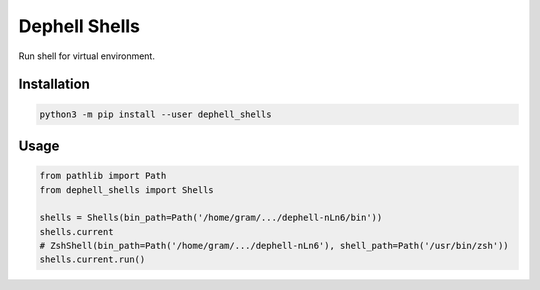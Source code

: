 
Dephell Shells
==============

Run shell for virtual environment.

Installation
------------

.. code-block:: bash

   python3 -m pip install --user dephell_shells

Usage
-----

.. code-block:: python

   from pathlib import Path
   from dephell_shells import Shells

   shells = Shells(bin_path=Path('/home/gram/.../dephell-nLn6/bin'))
   shells.current
   # ZshShell(bin_path=Path('/home/gram/.../dephell-nLn6'), shell_path=Path('/usr/bin/zsh'))
   shells.current.run()

